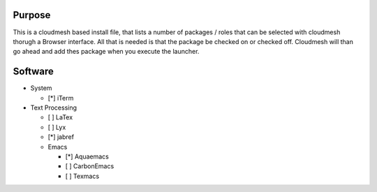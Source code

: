 Purpose
========

This is a cloudmesh based install file, that lists a number of packages / roles 
that can be selected with cloudmesh thorugh a Browser interface.
All that is needed is that the package be checked on or checked off.
Cloudmesh will than go ahead and add thes package when you execute the launcher.
 
Software
========

* System

  * [*] iTerm

* Text Processing

  * [ ] LaTex
  * [ ] Lyx
  * [*] jabref
  
  * Emacs
  
    * [*] Aquaemacs
    * [ ] CarbonEmacs
    * [ ] Texmacs
  
